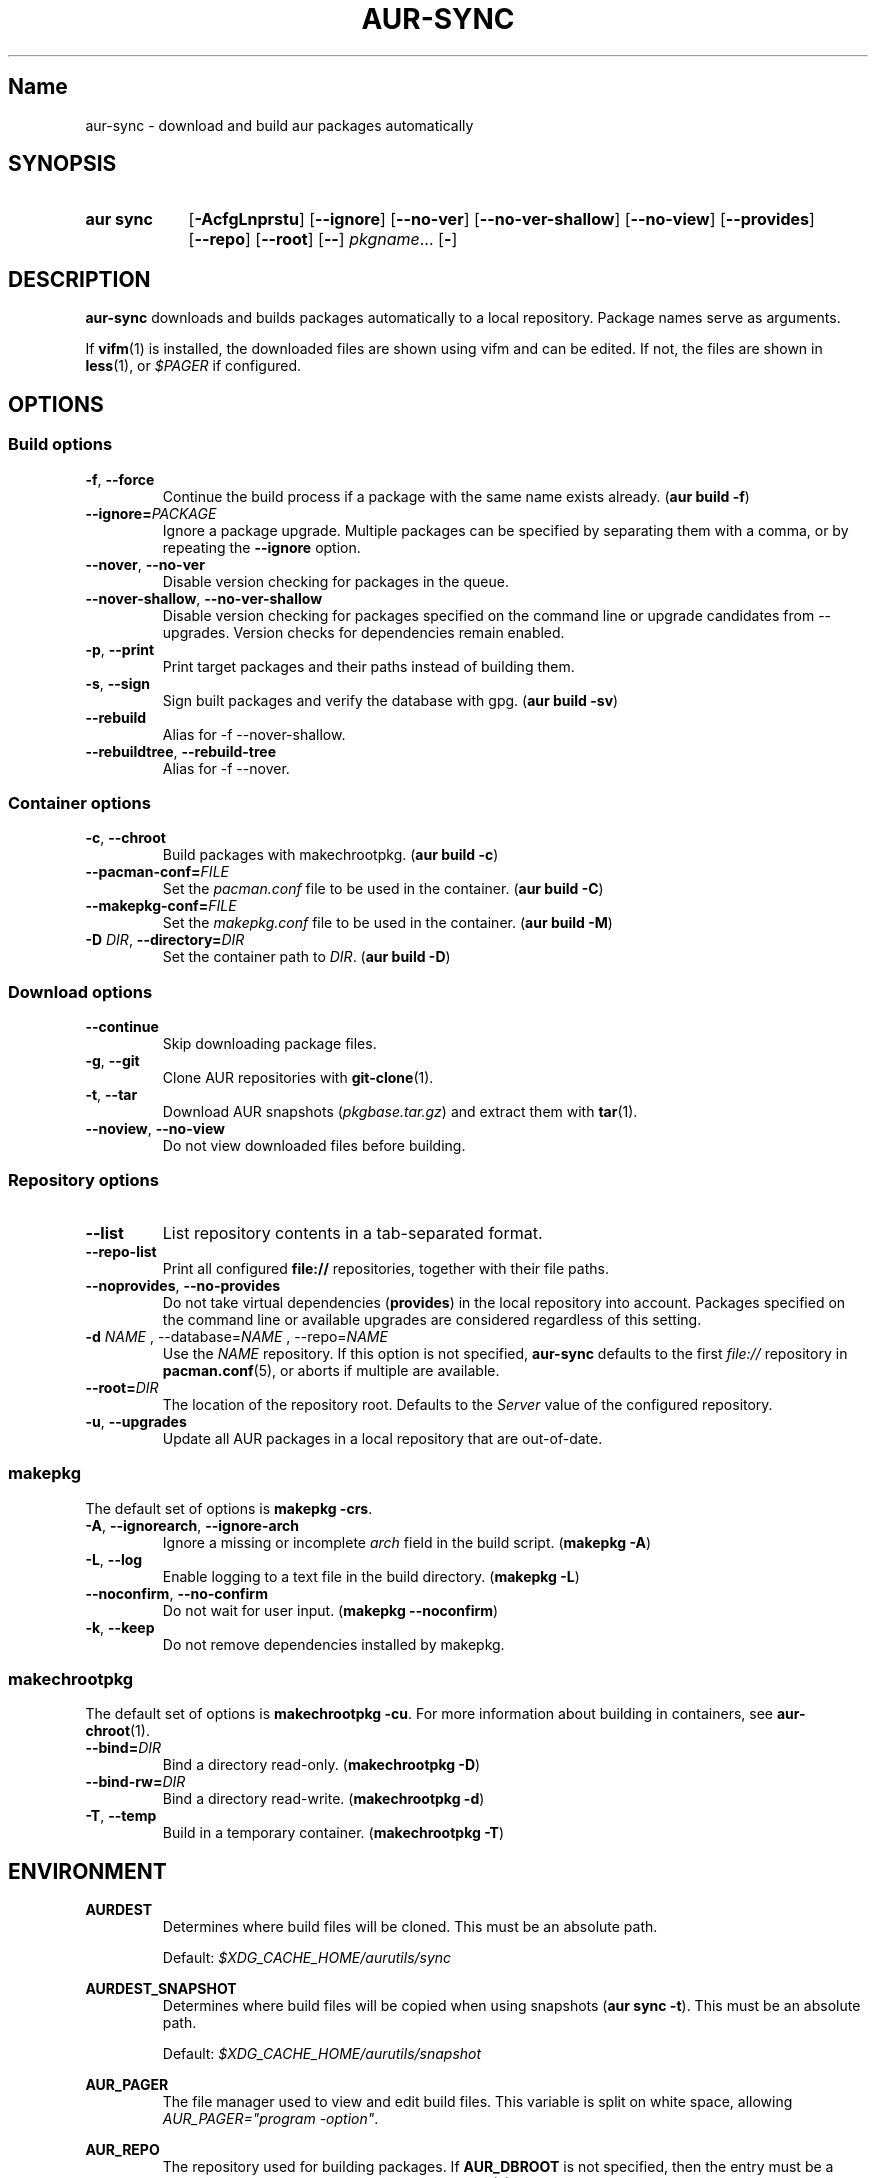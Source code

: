 .TH AUR-SYNC 1 2018-03-20 AURUTILS
.SH Name
aur\-sync \- download and build aur packages automatically

.SH SYNOPSIS
.SY "aur sync"
.OP \-AcfgLnprstu
.OP \-\-ignore
.OP \-\-no\-ver
.OP \-\-no\-ver\-shallow
.OP \-\-no\-view
.OP \-\-provides
.OP \-\-repo
.OP \-\-root
.OP \-\-
.IR pkgname ...
.OP \-
.YS

.SH DESCRIPTION
\fBaur\-sync\fR downloads and builds packages automatically to a local
repository. Package names serve as arguments.

If \fBvifm\fR(1) is installed, the downloaded files are shown using vifm
and can be edited. If not, the files are shown in \fBless\fR(1), or
\fI$PAGER\fR if configured.

.SH OPTIONS
.SS Build options
.TP
.BR \-f ", " \-\-force
Continue the build process if a package with the same name exists
already. (\fBaur build \-f\fR)

.TP
.B \-\-ignore=\fIPACKAGE\fR
Ignore a package upgrade. Multiple packages can be specified by
separating them with a comma, or by repeating the \fB\-\-ignore\fR option.

.TP
.BR \-\-nover ", " \-\-no\-ver
Disable version checking for packages in the queue.

.TP
.BR \-\-nover\-shallow ", " \-\-no\-ver\-shallow
Disable version checking for packages specified on the command line or
upgrade candidates from \-\-upgrades. Version checks for dependencies
remain enabled.

.TP
.BR \-p ", " \-\-print
Print target packages and their paths instead of building them.

.TP
.BR \-s ", " \-\-sign
Sign built packages and verify the database with gpg. (\fBaur build \-sv\fR)

.TP
.BR \-\-rebuild
Alias for \-f \-\-nover\-shallow.

.TP
.BR \-\-rebuildtree ", " \-\-rebuild\-tree
Alias for \-f \-\-nover.

.SS Container options
.TP
.BR \-c ", " \-\-chroot
Build packages with makechrootpkg. (\fBaur build \-c\fR)

.TP
.BR \-\-pacman\-conf=\fIFILE\fR
Set the \fIpacman.conf\fR file to be used in the container. (\fBaur
build \-C\fR)
.RE

.TP
.BR \-\-makepkg\-conf=\fIFILE\fR
Set the \fImakepkg.conf\fR file to be used in the container. (\fBaur
build \-M\fR)

.TP
.BR "\-D \fIDIR\fR" ", " \-\-directory=\fIDIR\fR
Set the container path to \fIDIR\fR. (\fBaur build \-D\fR)

.SS Download options
.TP
.B \-\-continue
Skip downloading package files.

.TP
.BR \-g ", " \-\-git
Clone AUR repositories with \fBgit-clone\fR(1).

.TP
.BR \-t ", " \-\-tar
Download AUR snapshots (\fIpkgbase.tar.gz\fR) and extract them with
\fBtar\fR(1).

.TP
.BR \-\-noview ", " \-\-no\-view
Do not view downloaded files before building.

.SS Repository options
.TP
.B \-\-list
List repository contents in a tab-separated format.

.TP
.B \-\-repo-list
Print all configured \fBfile://\fR repositories, together with their
file paths.

.TP
.BR \-\-noprovides ", " \-\-no\-provides
Do not take virtual dependencies (\fBprovides\fR) in the local
repository into account. Packages specified on the command line or
available upgrades are considered regardless of this setting.

.TP
.B \-d \fINAME\fR ", " \-\-database=\fINAME\fR ", " \-\-repo=\fINAME\fR
Use the \fINAME\fR repository. If this option is not specified,
\fBaur\-sync\fR defaults to the first \fIfile://\fR repository in
\fBpacman.conf\fR(5), or aborts if multiple are available.

.TP
.B \-\-root=\fIDIR\fR
The location of the repository root. Defaults to the \fIServer\fR
value of the configured repository.

.TP
.BR \-u ", " \-\-upgrades
Update all AUR packages in a local repository that are out-of-date.

.SS makepkg
The default set of options is \fBmakepkg \-crs\fR.

.TP
.BR \-A ", " \-\-ignorearch ", " \-\-ignore\-arch
Ignore a missing or incomplete \fIarch\fR field in the build script.
(\fBmakepkg \-A\fR)

.TP
.BR \-L ", " \-\-log
Enable logging to a text file in the build directory. (\fBmakepkg
\-L\fR)

.TP
.BR \-\-noconfirm ", " \-\-no\-confirm
Do not wait for user input. (\fBmakepkg \-\-noconfirm\fR)

.TP
.BR \-k ", " \-\-keep
Do not remove dependencies installed by makepkg.

.SS makechrootpkg
The default set of options is \fBmakechrootpkg \-cu\fR. For more information 
about building in containers, see \fBaur\-chroot\fR(1).

.TP
.B \-\-bind=\fIDIR\fR
Bind a directory read-only. (\fBmakechrootpkg \-D\fR)

.TP
.B \-\-bind-rw=\fIDIR\fR
Bind a directory read-write. (\fBmakechrootpkg \-d\fR)

.TP
.BR \-T ", " \-\-temp
Build in a temporary container. (\fBmakechrootpkg \-T\fR)

.SH ENVIRONMENT
.B AURDEST
.RS
Determines where build files will be cloned. This must be an absolute path.

Default: \fI$XDG_CACHE_HOME/aurutils/sync\fR
.RE

.B AURDEST_SNAPSHOT
.RS
Determines where build files will be copied when using snapshots
(\fBaur sync \-t\fR). This must be an absolute path.

Default: \fI$XDG_CACHE_HOME/aurutils/snapshot\fR
.RE

.B AUR_PAGER
.RS
The file manager used to view and edit build files. This variable is
split on white space, allowing \fIAUR_PAGER="program -option"\fR.
.RE

.B AUR_REPO
.RS
The repository used for building packages.
If \fBAUR_DBROOT\fR is not specified, then the entry must be a valid
\fBfile://\fR repository configured in \fBpacman.conf\fR(5).
.RE

.B AUR_DBROOT
.RS
The absolute path to the database corresponding to \fBAUR_REPO\fR.
.RE

.SH NOTES
Targets may be taken from stdin using \fBxargs\fR(1). For example:

.EX
  $ aur vercmp-devel | xargs aur sync --noconfirm
.EE

Note that command output interferes with input from the tty. The
\fB\-\-noconfirm\fR option may be used to disable interaction, or
output redirected to a file:

.EX
  $ aur vercmp-devel > new.txt
  $ xargs -a new.txt aur sync
.EE

When version checks are enabled (\fB\-\-no\-ver\fR is not specified),
build files are only retrieved if the remote (RPC) version is newer
than a version in the pacman database. Checks assume there are no
mismatches between \fB.SRCINFO\fR and \fBPKGBUILD\fR files.

Architecture-specific depends (as introduced with pacman 4.2) are
merged with regular depends in RPC queries. \fBaur\-sync\fR works around
this by stripping the \fIlib32\-\fR prefix from packages and removing
\fIgcc\-multilib\fR if the i686 architecture is detected.

\fItar\fR snapshots are extracted to the \fI$AURDEST_SNAPSHOT\fR
directory, in order to avoid conflicts with \fBgit\fR(1).

.SH SEE ALSO
.BR aur (1),
.BR aur\-build (1),
.BR aur\-fetch (1),
.BR aur\-rpc (1),
.BR aur\-repo\-filter (1),
.BR aur\-deps\-rpc (1),
.BR aur\-updates (1),
.BR jq (1),
.BR less (1),
.BR pacconf (1),
.BR vifm (1),
.BR pacman.conf (5)

.SH AUTHORS
.MT https://github.com/AladW
Alad Wenter
.ME

.\" vim: set textwidth=72:
